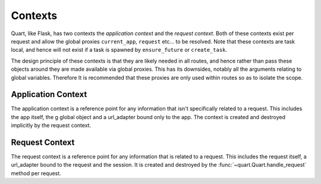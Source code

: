 Contexts
========

Quart, like Flask, has two contexts the *application context* and the
*request context*. Both of these contexts exist per request and allow
the global proxies ``current_app``, ``request`` etc... to be resolved.
Note that these contexts are task local, and hence will not exist if a
task is spawned by ``ensure_future`` or ``create_task``.

The design principle of these contexts is that they are likely needed
in all routes, and hence rather than pass these objects around they
are made available via global proxies. This has its downsides, notably
all the arguments relating to global variables. Therefore It is
recommended that these proxies are only used within routes so as to
isolate the scope.

Application Context
-------------------

The application context is a reference point for any information that
isn't specifically related to a request. This includes the app itself,
the g global object and a url_adapter bound only to the app. The
context is created and destroyed implicitly by the request context.

Request Context
---------------

The request context is a reference point for any information that is
related to a request. This includes the request itself, a url_adapter
bound to the request and the session. It is created and destroyed by
the :func:`~quart.Quart.handle_request` method per request.
